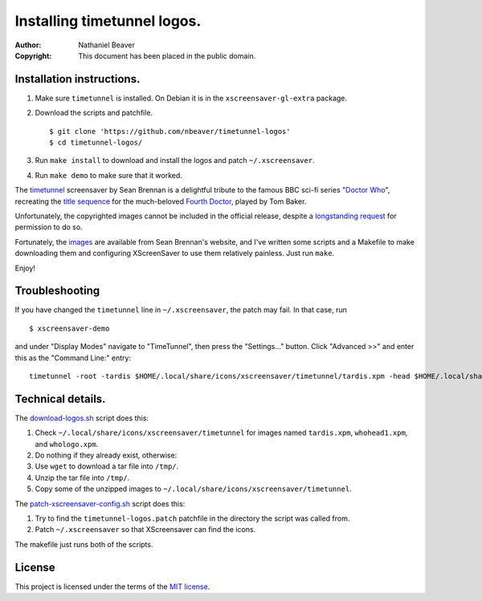 .. -*- coding: utf-8 -*-

============================
Installing timetunnel logos.
============================

:Author: Nathaniel Beaver
:Copyright: This document has been placed in the public domain.

--------------------------
Installation instructions.
--------------------------

#. Make sure ``timetunnel`` is installed. On Debian it is in the ``xscreensaver-gl-extra`` package.
#. Download the scripts and patchfile.
   
   ::

       $ git clone 'https://github.com/nbeaver/timetunnel-logos'
       $ cd timetunnel-logos/

#. Run ``make install`` to download and install the logos
   and patch ``~/.xscreensaver``.
#. Run ``make demo`` to make sure that it worked.

The `timetunnel`_ screensaver by Sean Brennan
is a delightful tribute to the famous BBC sci-fi series "`Doctor Who`_",
recreating the `title sequence`_ for the much-beloved `Fourth Doctor`_,
played by Tom Baker.

.. _timetunnel: http://www.zettix.com/Graphics/timetunnel/
.. _Doctor Who: http://www.doctorwho.tv/
.. _title sequence: https://www.youtube.com/watch?v=hvuvljREPlI
.. _Fourth Doctor: https://en.wikipedia.org/wiki/Fourth_Doctor

Unfortunately, the copyrighted images cannot be included in the official release,
despite a `longstanding request`_ for permission to do so.

.. _longstanding request: http://www.zettix.com/Graphics/timetunnel/permission/sean-1-14-2006.txt

Fortunately, the `images`_ are available from Sean Brennan's website,
and I've written some scripts and a Makefile to make downloading them
and configuring XScreenSaver to use them relatively painless.
Just run ``make``.

.. _images: http://www.zettix.com/Graphics/timetunnel/xscreensaver-4.22/hacks/images/

Enjoy!

---------------
Troubleshooting
---------------

If you have changed the ``timetunnel`` line in ``~/.xscreensaver``,
the patch may fail. In that case, run

::

    $ xscreensaver-demo

and under "Display Modes" navigate to "TimeTunnel",
then press the "Settings..." button.
Click "Advanced >>" and enter this as the "Command Line:" entry::

    timetunnel -root -tardis $HOME/.local/share/icons/xscreensaver/timetunnel/tardis.xpm -head $HOME/.local/share/icons/xscreensaver/timetunnel/whohead1.xpm -marquee $HOME/.local/share/icons/xscreensaver/timetunnel/whologo.xpm

------------------
Technical details.
------------------

The `download-logos.sh <./download-logos.sh>`_ script does this:

#. Check ``~/.local/share/icons/xscreensaver/timetunnel`` for images named ``tardis.xpm``, ``whohead1.xpm``, and ``whologo.xpm``.
#. Do nothing if they already exist, otherwise:
#. Use ``wget`` to download a tar file into ``/tmp/``.
#. Unzip the tar file into ``/tmp/``.
#. Copy some of the unzipped images to ``~/.local/share/icons/xscreensaver/timetunnel``.

The `patch-xscreensaver-config.sh <./patch-xscreensaver-config.sh>`_ script does this:

#. Try to find the ``timetunnel-logos.patch`` patchfile in the directory the script was called from.
#. Patch ``~/.xscreensaver`` so that XScreensaver can find the icons.

The makefile just runs both of the scripts.

-------
License
-------

This project is licensed under the terms of the `MIT license`_.

.. _MIT license: LICENSE.txt
